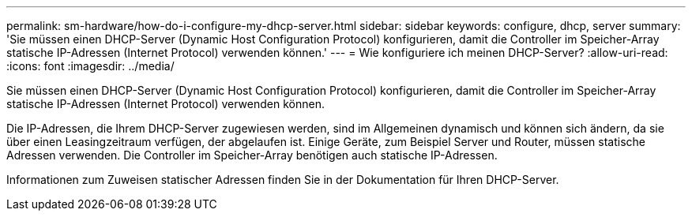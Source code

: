 ---
permalink: sm-hardware/how-do-i-configure-my-dhcp-server.html 
sidebar: sidebar 
keywords: configure, dhcp, server 
summary: 'Sie müssen einen DHCP-Server (Dynamic Host Configuration Protocol) konfigurieren, damit die Controller im Speicher-Array statische IP-Adressen (Internet Protocol) verwenden können.' 
---
= Wie konfiguriere ich meinen DHCP-Server?
:allow-uri-read: 
:icons: font
:imagesdir: ../media/


[role="lead"]
Sie müssen einen DHCP-Server (Dynamic Host Configuration Protocol) konfigurieren, damit die Controller im Speicher-Array statische IP-Adressen (Internet Protocol) verwenden können.

Die IP-Adressen, die Ihrem DHCP-Server zugewiesen werden, sind im Allgemeinen dynamisch und können sich ändern, da sie über einen Leasingzeitraum verfügen, der abgelaufen ist. Einige Geräte, zum Beispiel Server und Router, müssen statische Adressen verwenden. Die Controller im Speicher-Array benötigen auch statische IP-Adressen.

Informationen zum Zuweisen statischer Adressen finden Sie in der Dokumentation für Ihren DHCP-Server.
